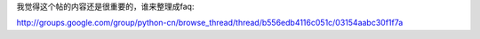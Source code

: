 
我觉得这个帖的内容还是很重要的，谁来整理成faq:

http://groups.google.com/group/python-cn/browse_thread/thread/b556edb4116c051c/03154aabc30f1f7a

